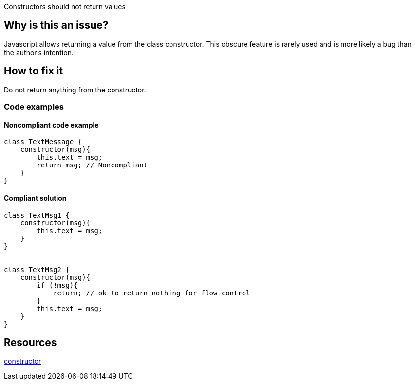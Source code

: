 Constructors should not return values

== Why is this an issue?

Javascript allows returning a value from the class constructor. This obscure feature is rarely used and is more likely a bug than the author's intention.


== How to fix it

Do not return anything from the constructor. 

=== Code examples

==== Noncompliant code example

[source,text,diff-id=1,diff-type=noncompliant]
----
class TextMessage {
    constructor(msg){
        this.text = msg;
        return msg; // Noncompliant
    }
}
----

==== Compliant solution

[source,text,diff-id=1,diff-type=compliant]
----
class TextMsg1 {
    constructor(msg){
        this.text = msg;
    }
}


class TextMsg2 {
    constructor(msg){
        if (!msg){
            return; // ok to return nothing for flow control
        }
        this.text = msg;
    }
}

----

== Resources

https://developer.mozilla.org/en-US/docs/Web/JavaScript/Reference/Classes/constructor#description[constructor]
